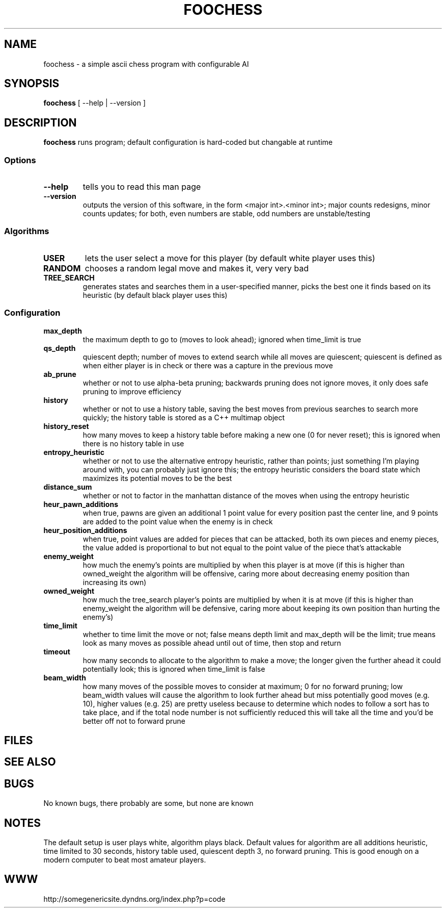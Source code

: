 .TH FOOCHESS 1 "12 May 2013"
.SH NAME
foochess \- a simple ascii chess program with configurable AI
.SH SYNOPSIS
\fBfoochess\fP [ --help | --version ]
.SH DESCRIPTION
\fBfoochess\fP runs program; default configuration is hard-coded but changable at runtime
.SS Options
.TP
\fB--help\fP
tells you to read this man page
.TP
\fB--version\fP
outputs the version of this software, in the form <major int>.<minor int>; major counts redesigns, minor counts updates; for both, even numbers are stable, odd numbers are unstable/testing
.SS Algorithms
.TP
\fBUSER\fP
lets the user select a move for this player (by default white player uses this)
.TP
\fBRANDOM\fP
chooses a random legal move and makes it, very very bad
.TP
\fBTREE_SEARCH\fP
generates states and searches them in a user-specified manner, picks the best one it finds based on its heuristic (by default black player uses this)
.SS Configuration
.TP
\fBmax_depth\fP
the maximum depth to go to (moves to look ahead); ignored when time_limit is true
.TP
\fBqs_depth\fP
quiescent depth; number of moves to extend search while all moves are quiescent; quiescent is defined as when either player is in check or there was a capture in the previous move
.TP
\fBab_prune\fP
whether or not to use alpha-beta pruning; backwards pruning does not ignore moves, it only does safe pruning to improve efficiency
.TP
\fBhistory\fP
whether or not to use a history table, saving the best moves from previous searches to search more quickly; the history table is stored as a C++ multimap object
.TP
\fBhistory_reset\fP
how many moves to keep a history table before making a new one (0 for never reset); this is ignored when there is no history table in use
.TP
\fBentropy_heuristic\fP
whether or not to use the alternative entropy heuristic, rather than points; just something I'm playing around with, you can probably just ignore this; the entropy heuristic considers the board state which maximizes its potential moves to be the best
.TP
\fBdistance_sum\fP
whether or not to factor in the manhattan distance of the moves when using the entropy heuristic
.TP
\fBheur_pawn_additions\fP
when true, pawns are given an additional 1 point value for every position past the center line, and 9 points are added to the point value when the enemy is in check
.TP
\fBheur_position_additions\fP
when true, point values are added for pieces that can be attacked, both its own pieces and enemy pieces, the value added is proportional to but not equal to the point value of the piece that's attackable
.TP
\fBenemy_weight\fP
how much the enemy's points are multiplied by when this player is at move (if this is higher than owned_weight the algorithm will be offensive, caring more about decreasing enemy position than increasing its own)
.TP
\fBowned_weight\fP
how much the tree_search player's points are multiplied by when it is at move (if this is higher than enemy_weight the algorithm will be defensive, caring more about keeping its own position than hurting the enemy's)
.TP
\fBtime_limit\fP
whether to time limit the move or not; false means depth limit and max_depth will be the limit; true means look as many moves as possible ahead until out of time, then stop and return
.TP
\fBtimeout\fP
how many seconds to allocate to the algorithm to make a move; the longer given the further ahead it could potentially look; this is ignored when time_limit is false
.TP
\fBbeam_width\fP
how many moves of the possible moves to consider at maximum; 0 for no forward pruning; low beam_width values will cause the algorithm to look further ahead but miss potentially good moves (e.g. 10), higher values (e.g. 25) are pretty useless because to determine which nodes to follow a sort has to take place, and if the total node number is not sufficiently reduced this will take all the time and you'd be better off not to forward prune
.SH FILES
.SH "SEE ALSO"
.SH BUGS
No known bugs, there probably are some, but none are known
.SH NOTES
The default setup is user plays white, algorithm plays black.  Default values for algorithm are all additions heuristic, time limited to 30 seconds, history table used, quiescent depth 3, no forward pruning.  This is good enough on a modern computer to beat most amateur players.  
.SH WWW
http://somegenericsite.dyndns.org/index.php?p=code

